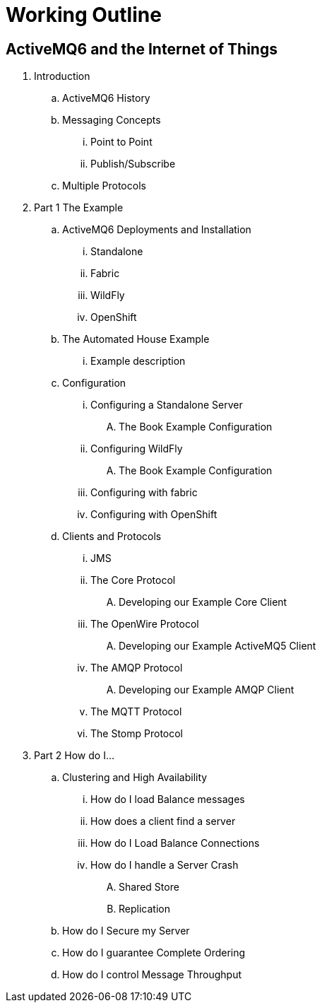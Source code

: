 
= Working Outline

== ActiveMQ6 and the Internet of Things

. Introduction
.. ActiveMQ6 History
.. Messaging Concepts
... Point to Point
... Publish/Subscribe
.. Multiple Protocols
// part 1 focuses on interoperability between different clients and protocols by the use of an example
. Part 1 The Example
.. ActiveMQ6 Deployments and Installation
... Standalone
... Fabric
... WildFly
... OpenShift
.. The Automated House Example
... Example description
.. Configuration
... Configuring a Standalone Server
.... The Book Example Configuration
... Configuring WildFly
.... The Book Example Configuration
... Configuring with fabric
... Configuring with OpenShift
.. Clients and Protocols
... JMS
... The Core Protocol
.... Developing our Example Core Client
... The OpenWire Protocol
.... Developing our Example ActiveMQ5 Client
... The AMQP Protocol
.... Developing our Example AMQP Client
... The MQTT Protocol
... The Stomp Protocol
// Part 2 is a problem and solution chapter to cover most other scenarios
. Part 2 How do I...
// Ive lumped all clustering and HA into its own section
.. Clustering and High Availability
... How do I load Balance messages
// or setting up a cluster
... How does a client find a server
// or server discovery
... How do I Load Balance Connections
// or client side load balancing
... How do I handle a Server Crash
// or HA Failover
.... Shared Store
.... Replication
.. How do I Secure my Server
// or security
.. How do I guarantee Complete Ordering
// or message grouping
.. How do I control Message Throughput
// or flow control
